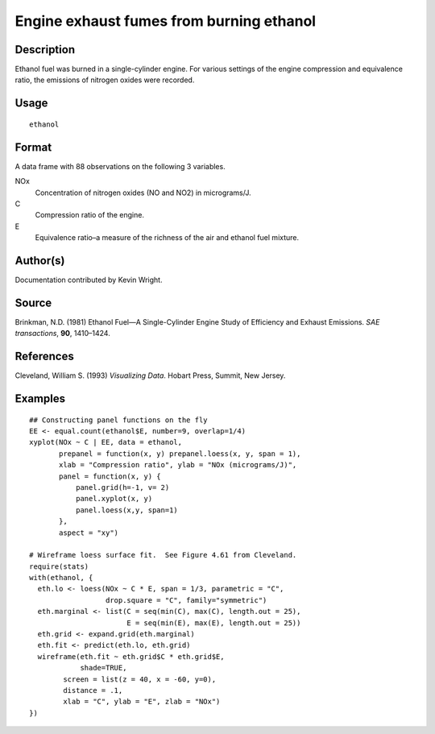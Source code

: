 +--------------------------------------+--------------------------------------+
| H\_ethanol                           |
| R Documentation                      |
+--------------------------------------+--------------------------------------+

Engine exhaust fumes from burning ethanol
-----------------------------------------

Description
~~~~~~~~~~~

Ethanol fuel was burned in a single-cylinder engine. For various
settings of the engine compression and equivalence ratio, the emissions
of nitrogen oxides were recorded.

Usage
~~~~~

::

    ethanol

Format
~~~~~~

A data frame with 88 observations on the following 3 variables.

NOx
    Concentration of nitrogen oxides (NO and NO2) in micrograms/J.

C
    Compression ratio of the engine.

E
    Equivalence ratio–a measure of the richness of the air and ethanol
    fuel mixture.

Author(s)
~~~~~~~~~

Documentation contributed by Kevin Wright.

Source
~~~~~~

Brinkman, N.D. (1981) Ethanol Fuel—A Single-Cylinder Engine Study of
Efficiency and Exhaust Emissions. *SAE transactions*, **90**, 1410–1424.

References
~~~~~~~~~~

Cleveland, William S. (1993) *Visualizing Data*. Hobart Press, Summit,
New Jersey.

Examples
~~~~~~~~

::

    ## Constructing panel functions on the fly
    EE <- equal.count(ethanol$E, number=9, overlap=1/4)
    xyplot(NOx ~ C | EE, data = ethanol,
           prepanel = function(x, y) prepanel.loess(x, y, span = 1),
           xlab = "Compression ratio", ylab = "NOx (micrograms/J)",
           panel = function(x, y) {
               panel.grid(h=-1, v= 2)
               panel.xyplot(x, y)
               panel.loess(x,y, span=1)
           },
           aspect = "xy")

    # Wireframe loess surface fit.  See Figure 4.61 from Cleveland.
    require(stats)
    with(ethanol, {
      eth.lo <- loess(NOx ~ C * E, span = 1/3, parametric = "C", 
                      drop.square = "C", family="symmetric")
      eth.marginal <- list(C = seq(min(C), max(C), length.out = 25), 
                           E = seq(min(E), max(E), length.out = 25))
      eth.grid <- expand.grid(eth.marginal)
      eth.fit <- predict(eth.lo, eth.grid)
      wireframe(eth.fit ~ eth.grid$C * eth.grid$E,
                shade=TRUE,
            screen = list(z = 40, x = -60, y=0),
            distance = .1,
            xlab = "C", ylab = "E", zlab = "NOx")
    })

